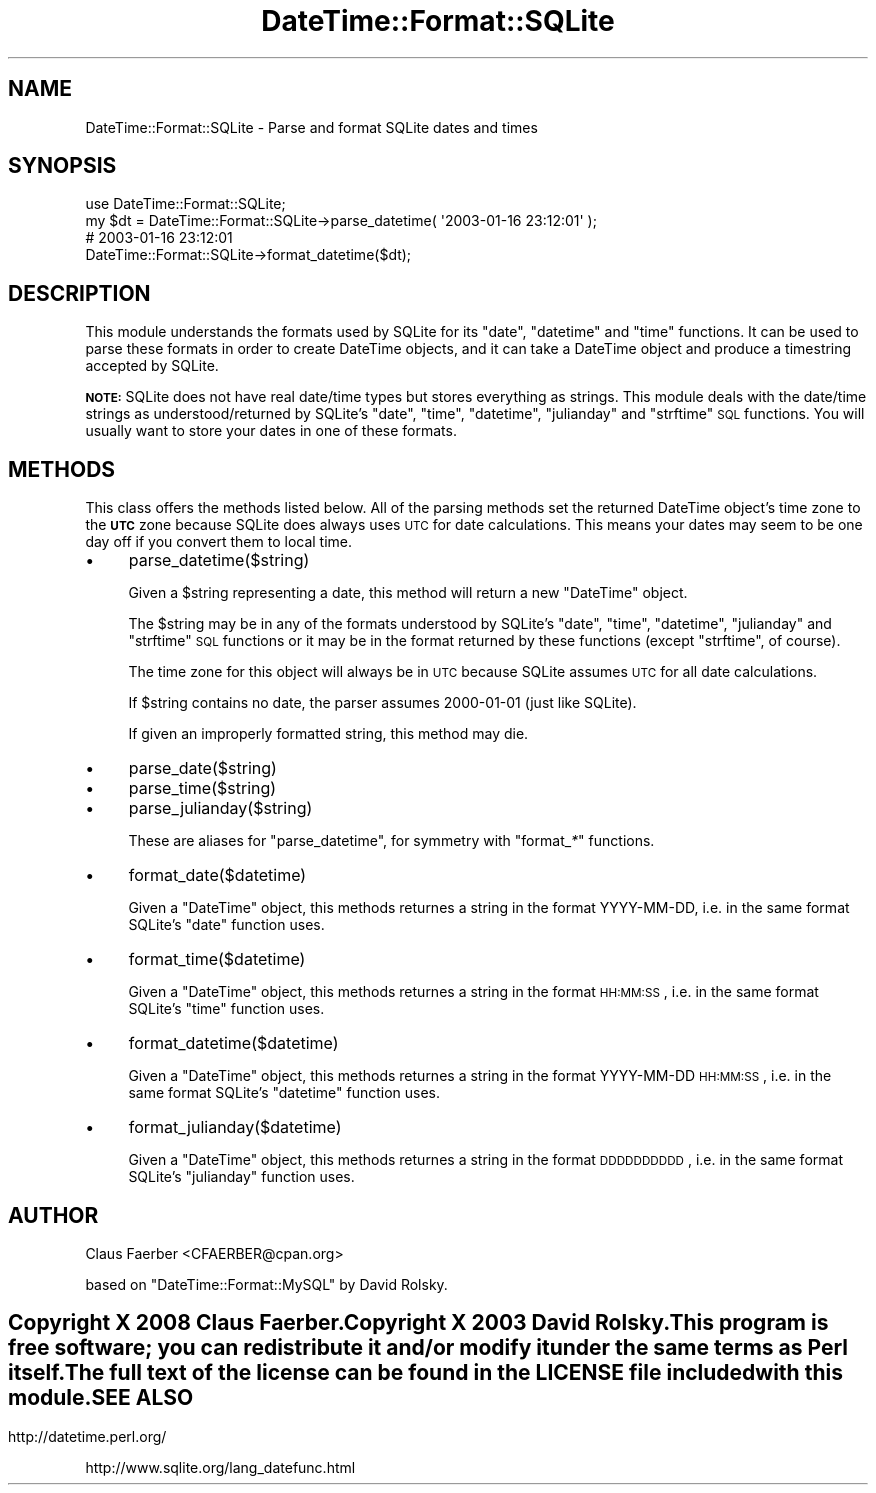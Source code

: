 .\" Automatically generated by Pod::Man 2.22 (Pod::Simple 3.07)
.\"
.\" Standard preamble:
.\" ========================================================================
.de Sp \" Vertical space (when we can't use .PP)
.if t .sp .5v
.if n .sp
..
.de Vb \" Begin verbatim text
.ft CW
.nf
.ne \\$1
..
.de Ve \" End verbatim text
.ft R
.fi
..
.\" Set up some character translations and predefined strings.  \*(-- will
.\" give an unbreakable dash, \*(PI will give pi, \*(L" will give a left
.\" double quote, and \*(R" will give a right double quote.  \*(C+ will
.\" give a nicer C++.  Capital omega is used to do unbreakable dashes and
.\" therefore won't be available.  \*(C` and \*(C' expand to `' in nroff,
.\" nothing in troff, for use with C<>.
.tr \(*W-
.ds C+ C\v'-.1v'\h'-1p'\s-2+\h'-1p'+\s0\v'.1v'\h'-1p'
.ie n \{\
.    ds -- \(*W-
.    ds PI pi
.    if (\n(.H=4u)&(1m=24u) .ds -- \(*W\h'-12u'\(*W\h'-12u'-\" diablo 10 pitch
.    if (\n(.H=4u)&(1m=20u) .ds -- \(*W\h'-12u'\(*W\h'-8u'-\"  diablo 12 pitch
.    ds L" ""
.    ds R" ""
.    ds C` ""
.    ds C' ""
'br\}
.el\{\
.    ds -- \|\(em\|
.    ds PI \(*p
.    ds L" ``
.    ds R" ''
'br\}
.\"
.\" Escape single quotes in literal strings from groff's Unicode transform.
.ie \n(.g .ds Aq \(aq
.el       .ds Aq '
.\"
.\" If the F register is turned on, we'll generate index entries on stderr for
.\" titles (.TH), headers (.SH), subsections (.SS), items (.Ip), and index
.\" entries marked with X<> in POD.  Of course, you'll have to process the
.\" output yourself in some meaningful fashion.
.ie \nF \{\
.    de IX
.    tm Index:\\$1\t\\n%\t"\\$2"
..
.    nr % 0
.    rr F
.\}
.el \{\
.    de IX
..
.\}
.\"
.\" Accent mark definitions (@(#)ms.acc 1.5 88/02/08 SMI; from UCB 4.2).
.\" Fear.  Run.  Save yourself.  No user-serviceable parts.
.    \" fudge factors for nroff and troff
.if n \{\
.    ds #H 0
.    ds #V .8m
.    ds #F .3m
.    ds #[ \f1
.    ds #] \fP
.\}
.if t \{\
.    ds #H ((1u-(\\\\n(.fu%2u))*.13m)
.    ds #V .6m
.    ds #F 0
.    ds #[ \&
.    ds #] \&
.\}
.    \" simple accents for nroff and troff
.if n \{\
.    ds ' \&
.    ds ` \&
.    ds ^ \&
.    ds , \&
.    ds ~ ~
.    ds /
.\}
.if t \{\
.    ds ' \\k:\h'-(\\n(.wu*8/10-\*(#H)'\'\h"|\\n:u"
.    ds ` \\k:\h'-(\\n(.wu*8/10-\*(#H)'\`\h'|\\n:u'
.    ds ^ \\k:\h'-(\\n(.wu*10/11-\*(#H)'^\h'|\\n:u'
.    ds , \\k:\h'-(\\n(.wu*8/10)',\h'|\\n:u'
.    ds ~ \\k:\h'-(\\n(.wu-\*(#H-.1m)'~\h'|\\n:u'
.    ds / \\k:\h'-(\\n(.wu*8/10-\*(#H)'\z\(sl\h'|\\n:u'
.\}
.    \" troff and (daisy-wheel) nroff accents
.ds : \\k:\h'-(\\n(.wu*8/10-\*(#H+.1m+\*(#F)'\v'-\*(#V'\z.\h'.2m+\*(#F'.\h'|\\n:u'\v'\*(#V'
.ds 8 \h'\*(#H'\(*b\h'-\*(#H'
.ds o \\k:\h'-(\\n(.wu+\w'\(de'u-\*(#H)/2u'\v'-.3n'\*(#[\z\(de\v'.3n'\h'|\\n:u'\*(#]
.ds d- \h'\*(#H'\(pd\h'-\w'~'u'\v'-.25m'\f2\(hy\fP\v'.25m'\h'-\*(#H'
.ds D- D\\k:\h'-\w'D'u'\v'-.11m'\z\(hy\v'.11m'\h'|\\n:u'
.ds th \*(#[\v'.3m'\s+1I\s-1\v'-.3m'\h'-(\w'I'u*2/3)'\s-1o\s+1\*(#]
.ds Th \*(#[\s+2I\s-2\h'-\w'I'u*3/5'\v'-.3m'o\v'.3m'\*(#]
.ds ae a\h'-(\w'a'u*4/10)'e
.ds Ae A\h'-(\w'A'u*4/10)'E
.    \" corrections for vroff
.if v .ds ~ \\k:\h'-(\\n(.wu*9/10-\*(#H)'\s-2\u~\d\s+2\h'|\\n:u'
.if v .ds ^ \\k:\h'-(\\n(.wu*10/11-\*(#H)'\v'-.4m'^\v'.4m'\h'|\\n:u'
.    \" for low resolution devices (crt and lpr)
.if \n(.H>23 .if \n(.V>19 \
\{\
.    ds : e
.    ds 8 ss
.    ds o a
.    ds d- d\h'-1'\(ga
.    ds D- D\h'-1'\(hy
.    ds th \o'bp'
.    ds Th \o'LP'
.    ds ae ae
.    ds Ae AE
.\}
.rm #[ #] #H #V #F C
.\" ========================================================================
.\"
.IX Title "DateTime::Format::SQLite 3pm"
.TH DateTime::Format::SQLite 3pm "2009-12-10" "perl v5.10.1" "User Contributed Perl Documentation"
.\" For nroff, turn off justification.  Always turn off hyphenation; it makes
.\" way too many mistakes in technical documents.
.if n .ad l
.nh
.SH "NAME"
DateTime::Format::SQLite \- Parse and format SQLite dates and times
.SH "SYNOPSIS"
.IX Header "SYNOPSIS"
.Vb 1
\&  use DateTime::Format::SQLite;
\&
\&  my $dt = DateTime::Format::SQLite\->parse_datetime( \*(Aq2003\-01\-16 23:12:01\*(Aq );
\&
\&  # 2003\-01\-16 23:12:01
\&  DateTime::Format::SQLite\->format_datetime($dt);
.Ve
.SH "DESCRIPTION"
.IX Header "DESCRIPTION"
This module understands the formats used by SQLite for its
\&\f(CW\*(C`date\*(C'\fR, \f(CW\*(C`datetime\*(C'\fR and \f(CW\*(C`time\*(C'\fR functions.  It can be used to
parse these formats in order to create DateTime objects, and it
can take a DateTime object and produce a timestring accepted by
SQLite.
.PP
\&\fB\s-1NOTE:\s0\fR SQLite does not have real date/time types but stores
everything as strings. This module deals with the date/time
strings as understood/returned by SQLite's \f(CW\*(C`date\*(C'\fR, \f(CW\*(C`time\*(C'\fR,
\&\f(CW\*(C`datetime\*(C'\fR, \f(CW\*(C`julianday\*(C'\fR and \f(CW\*(C`strftime\*(C'\fR \s-1SQL\s0 functions.
You will usually want to store your dates in one of these formats.
.SH "METHODS"
.IX Header "METHODS"
This class offers the methods listed below.  All of the parsing
methods set the returned DateTime object's time zone to the \fB\s-1UTC\s0\fR
zone because SQLite does always uses \s-1UTC\s0 for date calculations.
This means your dates may seem to be one day off if you convert
them to local time.
.IP "\(bu" 4
parse_datetime($string)
.Sp
Given a \f(CW$string\fR representing a date, this method will return a new
\&\f(CW\*(C`DateTime\*(C'\fR object.
.Sp
The \f(CW$string\fR may be in any of the formats understood by SQLite's
\&\f(CW\*(C`date\*(C'\fR, \f(CW\*(C`time\*(C'\fR, \f(CW\*(C`datetime\*(C'\fR, \f(CW\*(C`julianday\*(C'\fR and \f(CW\*(C`strftime\*(C'\fR \s-1SQL\s0
functions or it may be in the format returned by these functions
(except \f(CW\*(C`strftime\*(C'\fR, of course).
.Sp
The time zone for this object will always be in \s-1UTC\s0 because SQLite
assumes \s-1UTC\s0 for all date calculations.
.Sp
If \f(CW$string\fR contains no date, the parser assumes 2000\-01\-01
(just like SQLite).
.Sp
If given an improperly formatted string, this method may die.
.IP "\(bu" 4
parse_date($string)
.IP "\(bu" 4
parse_time($string)
.IP "\(bu" 4
parse_julianday($string)
.Sp
These are aliases for \f(CW\*(C`parse_datetime\*(C'\fR, for symmetry with
\&\f(CW\*(C`format_\f(CI*\f(CW\*(C'\fR functions.
.IP "\(bu" 4
format_date($datetime)
.Sp
Given a \f(CW\*(C`DateTime\*(C'\fR object, this methods returnes a string in the
format YYYY-MM-DD, i.e. in the same format SQLite's \f(CW\*(C`date\*(C'\fR
function uses.
.IP "\(bu" 4
format_time($datetime)
.Sp
Given a \f(CW\*(C`DateTime\*(C'\fR object, this methods returnes a string in the
format \s-1HH:MM:SS\s0, i.e. in the same format SQLite's \f(CW\*(C`time\*(C'\fR
function uses.
.IP "\(bu" 4
format_datetime($datetime)
.Sp
Given a \f(CW\*(C`DateTime\*(C'\fR object, this methods returnes a string in the
format YYYY-MM-DD \s-1HH:MM:SS\s0, i.e. in the same format SQLite's \f(CW\*(C`datetime\*(C'\fR
function uses.
.IP "\(bu" 4
format_julianday($datetime)
.Sp
Given a \f(CW\*(C`DateTime\*(C'\fR object, this methods returnes a string in the
format \s-1DDDDDDDDDD\s0, i.e. in the same format SQLite's \f(CW\*(C`julianday\*(C'\fR
function uses.
.SH "AUTHOR"
.IX Header "AUTHOR"
Claus Fa\*:rber <CFAERBER@cpan.org>
.PP
based on \f(CW\*(C`DateTime::Format::MySQL\*(C'\fR by David Rolsky.
.SH ""
.IX Header ""
Copyright X 2008 Claus Fa\*:rber.
.PP
Copyright X 2003 David Rolsky.
.PP
This program is free software; you can redistribute it and/or
modify it under the same terms as Perl itself.
.PP
The full text of the license can be found in the \s-1LICENSE\s0 file
included with this module.
.SH "SEE ALSO"
.IX Header "SEE ALSO"
http://datetime.perl.org/
.PP
http://www.sqlite.org/lang_datefunc.html
